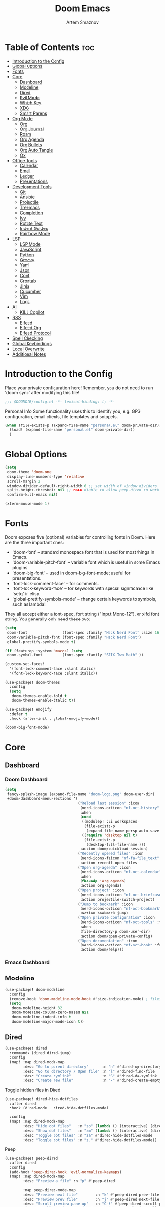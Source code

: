 :PROPERTIES:
:ID:       f8753b37-4a40-43d8-af24-1542cdfea063
:END:
#+title:       Doom Emacs
#+author:      Artem Smaznov
#+description: Emacs is to Vim as Vim is to Notepad
#+startup:     overview

* Table of Contents :toc:
- [[#introduction-to-the-config][Introduction to the Config]]
- [[#global-options][Global Options]]
- [[#fonts][Fonts]]
- [[#core][Core]]
  - [[#dashboard][Dashboard]]
  - [[#modeline][Modeline]]
  - [[#dired][Dired]]
  - [[#evil-mode][Evil Mode]]
  - [[#which-key][Which Key]]
  - [[#xdg][XDG]]
  - [[#smart-parens][Smart Parens]]
- [[#org-mode][Org Mode]]
  - [[#org][Org]]
  - [[#org-journal][Org Journal]]
  - [[#roam][Roam]]
  - [[#org-agenda][Org Agenda]]
  - [[#org-bullets][Org Bullets]]
  - [[#org-auto-tangle][Org Auto Tangle]]
  - [[#ox][Ox]]
- [[#office-tools][Office Tools]]
  - [[#calendar][Calendar]]
  - [[#email][Email]]
  - [[#ledger][Ledger]]
  - [[#presentations][Presentations]]
- [[#development-tools][Development Tools]]
  - [[#git][Git]]
  - [[#ansible][Ansible]]
  - [[#projectile][Projectile]]
  - [[#treemacs][Treemacs]]
  - [[#completion][Completion]]
  - [[#ivy][Ivy]]
  - [[#rotate-text][Rotate Text]]
  - [[#indent-guides][Indent Guides]]
  - [[#rainbow-mode][Rainbow Mode]]
- [[#lsp][LSP]]
  - [[#lsp-mode][LSP Mode]]
  - [[#javascript][JavaScript]]
  - [[#python][Python]]
  - [[#groovy][Groovy]]
  - [[#yaml][Yaml]]
  - [[#json][Json]]
  - [[#conf][Conf]]
  - [[#crontab][Crontab]]
  - [[#jinja][Jinja]]
  - [[#cucumber][Cucumber]]
  - [[#vim][Vim]]
  - [[#logs][Logs]]
- [[#ai][AI]]
  - [[#kill-copilot][KILL Copilot]]
- [[#rss][RSS]]
  - [[#elfeed][Elfeed]]
  - [[#elfeed-org][Elfeed Org]]
  - [[#elfeed-protocol][Elfeed Protocol]]
- [[#spell-checking][Spell Checking]]
- [[#global-keybindings][Global Keybindings]]
- [[#local-overwrite][Local Overwrite]]
- [[#additional-notes][Additional Notes]]

* Introduction to the Config
Place your private configuration here! Remember, you do not need to run 'doom sync' after modifying this file!
#+begin_src emacs-lisp
;;; $DOOMDIR/config.el -*- lexical-binding: t; -*-
#+end_src

Personal Info
Some functionality uses this to identify you, e.g. GPG configuration, email clients, file templates and snippets.
#+begin_src emacs-lisp
(when (file-exists-p (expand-file-name "personal.el" doom-private-dir))
  (load! (expand-file-name "personal.el" doom-private-dir))
  )
#+end_src

* Global Options
#+begin_src emacs-lisp
(setq
 doom-theme 'doom-one
 display-line-numbers-type 'relative
 scroll-margin 2
 window-divider-default-right-width 6 ;; set width of window dividers
 split-height-threshold nil ;; HACK diable to allow peep-dired to work (prefered 0)
 confirm-kill-emacs nil)

(xterm-mouse-mode 1)
#+end_src

* Fonts
Doom exposes five (optional) variables for controlling fonts in Doom. Here
are the three important ones:

+ 'doom-font' -- standard monospace font that is used for most things in Emacs.
+ 'doom-variable-pitch-font' -- variable font which is useful in some Emacs plugins.
+ 'doom-big-font' -- used in doom-big-font-mode; useful for presentations.
+ 'font-lock-comment-face' -- for comments.
+ 'font-lock-keyword-face' -- for keywords with special significance like 'setq' in elisp.
+ 'global-prettify-symbols-mode' -- change certain keywords to symbols, such as lambda!

They all accept either a font-spec, font string ("Input Mono-12"), or xlfd
font string. You generally only need these two:
#+begin_src emacs-lisp
(setq
 doom-font                (font-spec :family "Hack Nerd Font" :size 16)
 doom-variable-pitch-font (font-spec :family "Hack Nerd Font")
 global-prettify-symbols-mode t)

(if (featurep :system 'macos) (setq
 doom-symbol-font         (font-spec :family "STIX Two Math")))

(custom-set-faces!
  '(font-lock-comment-face :slant italic)
  '(font-lock-keyword-face :slant italic))

(use-package! doom-themes
  :config
  (setq
   doom-themes-enable-bold t
   doom-themes-enable-italic t))

(use-package! emojify
  :defer t
  :hook (after-init . global-emojify-mode))

(doom-big-font-mode)
#+end_src

* Core
** Dashboard
*** Doom Dashboard
#+begin_src emacs-lisp
(setq
 fancy-splash-image (expand-file-name "doom-logo.png" doom-user-dir)
 +doom-dashboard-menu-sections '(
                                 ("Reload last session" :icon
                                  (nerd-icons-octicon "nf-oct-history" :face 'doom-dashboard-menu-title)
                                  :when
                                  (cond
                                   ((modulep! :ui workspaces)
                                    (file-exists-p
                                     (expand-file-name persp-auto-save-fname persp-save-dir)))
                                   ((require 'desktop nil t)
                                    (file-exists-p
                                     (desktop-full-file-name))))
                                  :action doom/quickload-session)
                                 ("Recently opened files" :icon
                                  (nerd-icons-faicon "nf-fa-file_text" :face 'doom-dashboard-menu-title)
                                  :action recentf-open-files)
                                 ("Open org-agenda" :icon
                                  (nerd-icons-octicon "nf-oct-calendar" :face 'doom-dashboard-menu-title)
                                  :when
                                  (fboundp 'org-agenda)
                                  :action org-agenda)
                                 ("Open project" :icon
                                  (nerd-icons-octicon "nf-oct-briefcase" :face 'doom-dashboard-menu-title)
                                  :action projectile-switch-project)
                                 ("Jump to bookmark" :icon
                                  (nerd-icons-octicon "nf-oct-bookmark" :face 'doom-dashboard-menu-title)
                                  :action bookmark-jump)
                                 ("Open private configuration" :icon
                                  (nerd-icons-octicon "nf-oct-tools" :face 'doom-dashboard-menu-title)
                                  :when
                                  (file-directory-p doom-user-dir)
                                  :action doom/open-private-config)
                                 ("Open documentation" :icon
                                  (nerd-icons-octicon "nf-oct-book" :face 'doom-dashboard-menu-title)
                                  :action doom/help)))
#+end_src

*** Emacs Dashboard
# Emacs Dashboard is an extensible startup screen showing you recent files, bookmarks, agenda items and an Emacs banner.

# #+begin_src emacs-lisp
# (use-package! dashboard
#   :init      ;; tweak dashboard config before loading it
#   (setq
#    dashboard-set-heading-icons t
#    dashboard-set-file-icons t
#    dashboard-page-separator "\n \n"
#    dashboard-banner-logo-title "There is no place like home!"
#    ;; dashboard-startup-banner 'logo ;; use standard emacs logo as banner
#    ;; dashboard-startup-banner "~/.config/doom/doom-emacs-logo.txt"  ;; use doom dashboard ASCII banner
#    dashboard-startup-banner "~/.config/doom/doom-logo.png"  ;; use custom image as banner
#    dashboard-center-content t ;; set to 't' for centered content
#    dashboard-items '(
#                      (recents . 10)
#                      (agenda . 5 )
#                      (bookmarks . 5)
#                      (projects . 5)
#                      (registers . 5)
#                      )
#    )

#   :config
#   (dashboard-setup-startup-hook)
#   (dashboard-modify-heading-icons '(
#                                     (recents . "file-text")
#                                     (bookmarks . "book")
#                                     )))
# #+end_src

# This setting ensures that emacsclient always opens on *dashboard* rather than *scratch*.

# #+begin_src emacs-lisp
# (setq
#  doom-fallback-buffer "*dashboard*"
#  doom-fallback-buffer-name "*dashboard*"
#  )
# #+end_src
** Modeline
#+begin_src emacs-lisp
(use-package! doom-modeline
  :config
  (remove-hook 'doom-modeline-mode-hook #'size-indication-mode) ; filesize in modeline
  (setq
   doom-modeline-height 32
   doom-modeline-column-zero-based nil
   doom-modeline-indent-info t
   doom-modeline-major-mode-icon t))
#+end_src

** Dired
#+begin_src emacs-lisp
(use-package! dired
  :commands (dired dired-jump)
  :config
  (map! :map dired-mode-map
        :desc "Go to parent directory"      :n "h" #'dired-up-directory
        :desc "Go to directory / Open file" :n "l" #'dired-find-file
        :desc "Create symlink"              :n "S" #'dired-do-symlink
        :desc "Create new file"             :n "-" #'dired-create-empty-file))
#+end_src

Toggle hidden files in Dired
#+begin_src emacs-lisp
(use-package! dired-hide-dotfiles
  :after dired
  :hook (dired-mode . dired-hide-dotfiles-mode)

  :config
  (map! :map dired-mode-map
        :desc "Hide dot files"   :n "zo" (lambda () (interactive) (dired-hide-dotfiles-mode 0))
        :desc "Show dot files"   :n "zm" (lambda () (interactive) (dired-hide-dotfiles-mode 1))
        :desc "Toggle dot files" :n "za" #'dired-hide-dotfiles-mode
        :desc "Toggle dot files" :n "z." #'dired-hide-dotfiles-mode))
#+end_src

Peep
#+begin_src emacs-lisp
(use-package! peep-dired
  :after dired
  :config
  (add-hook 'peep-dired-hook 'evil-normalize-keymaps)
  (map! :map dired-mode-map
        :desc "Preview a file" :n "p" #'peep-dired

        :map peep-dired-mode-map
        :desc "Preview next file"        :n "k" #'peep-dired-prev-file
        :desc "Preview prev file"        :n "j" #'peep-dired-next-file
        :desc "Scroll preview pane up"   :n "C-k" #'peep-dired-scroll-page-up
        :desc "Scroll preview pane down" :n "C-j" #'peep-dired-scroll-page-down)

  (setq
   peep-dired-cleanup-eagerly nil
   peep-dired-cleanup-on-disable t))
#+end_src

** Evil Mode
#+begin_src emacs-lisp
(use-package! evil
  :config
  (map! :map evil-insert-state-map
        :i "<C-h>" #'evil-delete-backward-char-and-join)

  (setq evil-cross-lines t))
#+end_src

** Which Key
#+begin_src emacs-lisp
(use-package! which-key
  :init
  (setq which-key-idle-delay 0.4))
#+end_src

** XDG
#+begin_src emacs-lisp
(use-package! xdg)
#+end_src

** Smart Parens
#+begin_src emacs-lisp
(use-package! smartparens-mode
  :ensure smartparens
  ;; :defer t
  :hook (js-mode . smartparens-strict-mode)

  :config
  (require 'smartparens-config))
#+end_src

* Org Mode
** Org
#+begin_src emacs-lisp
(use-package! org
  :commands org-capture-goto-target
  :init
  (setq
   org-directory (if (featurep :system 'macos) "~/Documents/notes/"
                   (expand-file-name "notes/" (xdg-user-dir "DOCUMENTS")))
   org-agenda-files          (list org-directory)
   org-default-notes-file    (expand-file-name "notes.org" org-directory)
   +org-capture-journal-file (expand-file-name "writing/journal.org" org-directory)
   org-archive-location      (expand-file-name "archive.org::datetree/" org-directory) ;; can also use "archive.org::datetrea/* %s"
   org-id-locations-file     (expand-file-name ".orgids" org-directory))

  :hook (org-mode . (lambda ()
                      (make-local-variable 'display-line-numbers)
                      (visual-line-mode -1)
                      (setq display-line-numbers 'visual)))

  :config
  (map! :mode org-mode
        :localleader
        :n "B" #'org-babel-tangle)

  (map! :map org-mode-map
        :desc "Move line(s) up"        :nv "<M-up>"    #'drag-stuff-up
        :desc "Move line(s) down"      :nv "<M-down>"  #'drag-stuff-down
        :desc "Move line(s) left"      :nv "<M-left>"  #'drag-stuff-left
        :desc "Move line(s) right"     :nv "<M-right>" #'drag-stuff-right
        :desc "Go to prev visual line" :n  "<up>"      #'evil-previous-visual-line
        :desc "Go to next visual line" :n  "<down>"    #'evil-next-visual-line)

  ;; (map! :map org-mode-map
  ;;       :n "<M-h>" #'org-table-previous-field
  ;;       :n "<M-j>" #'org-table-next-row
  ;;       :n "<M-k>" #'org-table-previous-row
  ;;       :n "<M-l>" #'org-table-next-field)

  ;; ----- org-capture -----------------------------------------------------
  ;; (pushnew! org-capture-templates
  ;;           ;; '("j" "Journal"      entry (file+olp+datetree +org-capture-journal-file) "* %U %?\n%i\n%a"   :prepend t)
  ;;           '("w" "Work todo"    entry (file+headline "work.org"    "Inbox")         "* TODO %?\n%i\n%a" :prepend t)
  ;;           '("h" "Housing todo" entry (file+headline "housing.org" "Inbox")         "* TODO %?\n%i\n%a" :prepend t))

  ;; ----- headings --------------------------------------------------------
  (setq org-ellipsis " ▼ "
        org-log-into-drawer t
        org-log-done 'time
        org-hide-emphasis-markers t)

  ;; ----- fonts -----------------------------------------------------------
  ;; font sizes for each header level in Org mode.
  (custom-set-faces
   '(org-level-1 ((t (:inherit outline-1 :height 1.2))))
   '(org-level-2 ((t (:inherit outline-2 :height 1.1))))
   '(org-level-3 ((t (:inherit outline-3 :height 1.0))))
   '(org-level-4 ((t (:inherit outline-4 :height 1.0))))
   '(org-level-5 ((t (:inherit outline-5 :height 1.0)))))

  ;; ----- org-special -----------------------------------------------------
  (setq org-src-window-setup 'other-frame)
  (set-popup-rule! "^\\*Org Src" :ignore t)

  ;; ----- org-refile ------------------------------------------------------
  (setq org-refile-targets '((org-agenda-files :maxlevel . 1)))
  (advice-add 'org-refile :after 'org-save-all-org-buffers)

  ;; ----- org-archive -----------------------------------------------------
  (setq org-archive-subtree-add-inherited-tags t)

  ;; ----- org-publish -----------------------------------------------------
  (setq org-publish-project-alist
        '(("github.io"
           :base-directory "~/projects/git/artemsmaznov.github.io/org"
           :base-extension "org"
           :publishing-directory "~/projects/git/artemsmaznov.github.io"
           :recursive t
           :publishing-function org-html-publish-to-html
           :headline-levels 4
           :auto-preamble t
           :exclude "header.org")))

  ;; ----- Search Engines --------------------------------------------------
  ;; e.g. [[arch-wiki:emacs][Emacs Page]]
  (setq org-link-abbrev-alist
        '(("arch-wiki" . "https://wiki.archlinux.org/title/")
          ("pacman"    . "https://archlinux.org/packages/?name=")
          ("aur"       . "https://aur.archlinux.org/packages/")
          ("github"    . "https://github.com/")
          ("google"    . "http://www.google.com/search?q=")
          ("brave"     . "https://search.brave.com/search?q=")
          ("wiki"      . "https://en.wikipedia.org/wiki/")
          ))

  ;; ----- org-clock -------------------------------------------------------
  (map! :mode org-mode
        :localleader
        :prefix "c"
        :n "p" #'org-clock-display)

  (setq org-clock-persist 'history
        org-clock-idle-time nil)

  (org-clock-persistence-insinuate)

  ;; ----- Org templates ---------------------------------------------------
  (require 'org-tempo)

  ;; extra languages for src blocks
  (pushnew! org-structure-template-alist
            '("el" . "src emacs-lisp")
            '("js" . "src javascript")
            '("lu" . "src lua")
            '("py" . "src python")
            '("sh" . "src shell")
            '("ya" . "src yaml"))

  ;; extra org structure templates
  (pushnew! org-src-lang-modes
            '("conf-unix" . conf-unix)
            '("toml"      . conf-toml)))
#+end_src

** Org Journal
#+begin_src emacs-lisp
(use-package! org-journal
  :after org
  :init
  (setq
   org-journal-dir (expand-file-name "writing/" org-directory))

  :config
  (setq
   org-journal-hide-entries-p nil
   org-journal-search-results-order-by :desc
   org-journal-enable-encryption nil
   org-journal-encrypt-journal nil))
#+end_src

** Roam
#+begin_src emacs-lisp
(use-package! org-roam
  :after org
  :config
  (setq org-roam-directory org-directory))
#+end_src

** Org Agenda
#+begin_src emacs-lisp
(use-package! org-agenda
  :after org
  :defer t
  :config
  (map! :map org-agenda-mode-map
        :m "D"   #'org-agenda-day-view
        :m "W"   #'org-agenda-week-view
        :m "M"   #'org-agenda-month-view ;; doesn't work
        :m "T"   #'org-agenda-fortnight-view
        :m "C-." #'org-agenda-goto-today
        :m "C-h" #'org-agenda-earlier
        :m "C-l" #'org-agenda-later)

  (setq org-agenda-start-with-log-mode t
        org-agenda-start-day nil
        org-agenda-span 'week
        org-agenda-start-on-weekday 1
        org-deadline-warning-days 14))
#+end_src

** Org Bullets
#+begin_src emacs-lisp
(use-package! org-superstar
  :after org
  :defer t
  :hook (org-mode . org-superstar-mode))
#+end_src

** Org Auto Tangle
Put at the header of the =Org= document to enable auto tangle on save for it
#+begin_example emacs-lisp
#+auto_tangle: t
#+end_example

#+begin_src emacs-lisp
(use-package! org-auto-tangle
  :after org
  :defer t
  :hook (org-mode . org-auto-tangle-mode)
  :config
  (setq org-auto-tangle-babel-safelist
        '("README.org"
          "SHELLS.org"
          "local.org")))
#+end_src

** Ox
We need ox-man for "Org eXporting" to manpage format.
#+begin_src emacs-lisp
(after! org
  (use-package ox-man))
#+end_src

* Office Tools
** Calendar
#+begin_src emacs-lisp
(use-package! calendar
  :defer t
  :init
  (setq calendar-week-start-day 1
        calendar-date-style 'european))
#+end_src

CalFW
#+begin_src emacs-lisp
(use-package! calfw
  :defer t
  :init
  (map! :leader
        :prefix "o"
        :desc "Calendar" :e "c" #'cfw:open-org-calendar)

  :config
  (map! :map cfw:calendar-mode-map
        :m "C-j" #'cfw:navi-next-month-command
        :m "C-k" #'cfw:navi-previous-month-command
        :m "C-." #'cfw:navi-goto-today-command
        :m "0"   #'cfw:navi-goto-week-begin-command
        :m "gd"  #'cfw:org-goto-date
        :m "zd"  #'cfw:change-view-day
        :m "zw"  #'cfw:change-view-week
        :m "zm"  #'cfw:change-view-month
        :m "zt"  #'cfw:change-view-two-weeks
        :m "T"   #'cfw:change-view-two-weeks)) ;; not active due to evil-snipe and evil-find-char
#+end_src

iCalendar
#+begin_src emacs-lisp
(use-package! icalendar
  :defer t
  :config
  (setq
   org-icalendar-use-scheduled '(event-if-todo event-if-not-todo todo-start)
   org-icalendar-use-deadline '(event-if-todo-not-done)))
#+end_src

CalDAV sync
#+begin_src emacs-lisp
(use-package! org-caldav
  :after calfw
  :init
  (map! :leader
        :prefix "n"
        :desc "Sync with server" :e "C-s" #'org-caldav-sync)

  :config
  (setq
   org-caldav-url (concat "https://" my/nextcloud/url "/remote.php/dav/calendars/" my/username)
   org-caldav-delete-calendar-entries 'always
   org-caldav-delete-org-entries 'ask
   org-caldav-show-sync-results nil
   org-caldav-save-directory (expand-file-name ".caldav/" org-directory)
   org-caldav-backup-file (expand-file-name "backup.org" org-caldav-save-directory)
   org-caldav-location-newline-replacement ","
   org-caldav-exclude-tags '("nocal")
   org-caldav-calendars `((:calendar-id "personal" :select-tags ("calgnr")
                           :inbox ,(expand-file-name "todo.org" org-directory)
                           :files (,(expand-file-name "todo.org" org-directory)
                                   ,(expand-file-name "archive.org" org-directory)))

                          (:calendar-id "housing" :select-tags ("calhsn")
                           :inbox ,(expand-file-name "todo.org" org-directory)
                           :files (,(expand-file-name "todo.org" org-directory)
                                   ,(expand-file-name "archive.org" org-directory)))

                          (:calendar-id "work" :select-tags ("calwrk")
                           :inbox ,(expand-file-name "todo.org" org-directory)
                           :files (,(expand-file-name "todo.org" org-directory)
                                   ,(expand-file-name "archive.org" org-directory))))))
#+end_src

** Email
#+begin_src emacs-lisp
(setq rmail-spool-directory "/var/spool/mail/artem")
#+end_src

*** AuthInfo
Setting up =~/.authinfo.gpg= with credentials
#+begin_example authinfo
machine smtp.gmail.com login example@gmail.com password eXaMpLePaSsWoRd port 465
#+end_example

*** mu4e
+ Arch Linux: ~$ pacman -S isync~
              ~$ paru -S mu~

A custom variable containing an email address string needs to be defined for each context
#+begin_example elisp
(defvar my/email/main "example@gmail.com" "My primary email address")
#+end_example

#+begin_src emacs-lisp
(use-package! mu4e
  :defer t
  :init
  (setq
   doom-modeline-mu4e t)

  ;; start mu4e in the background so it auto-syncs emails
  (if (and
       (executable-find "mu")
       (not (get-process " *mu4e-server*")))
      (mu4e t))

  :config
  (map! :map mu4e-view-mode-map
        :n "m" #'mu4e-view-mark-for-something
        :n "M" #'mu4e-view-mark-for-move
        :n "t" #'mu4e-view-mark-subthread
        :n "T" #'mu4e-view-mark-thread

        :map mu4e-headers-mode-map
        :n "m" #'mu4e-headers-mark-for-something
        :n "M" #'mu4e-headers-mark-for-move
        :n "t" #'mu4e-headers-mark-subthread
        :n "T" #'mu4e-headers-mark-thread)

  (setq
   mu4e-update-interval (* 5 60) ;; auto-sync interval in seconds
   mu4e-confirm-quit t

   mu4e-get-mail-command "true"
   mu4e-maildir-shortcuts
   '(("/inbox"   . ?i)
     ("/drafts"  . ?d)
     ("/sent"    . ?s)
     ("/archive" . ?a)
     ("/trash"   . ?t))

   +mu4e-header--maildir-colors
   '(("/sent"   . all-the-icons-dgreen)
     ("/drafts" . all-the-icons-yellow)
     ("/trash"  . all-the-icons-red))

   ;; headers - view listing the emails
   mu4e-split-view 'vertical
   mu4e-headers-visible-columns 80
   mu4e-headers-time-format "%l:%M:%S %p"
   mu4e-headers-date-format "%e %b %Y"
   mu4e-headers-long-date-format "%a, %e %B %Y, %l:%M:%S %p"

   ;; colum layout for mail list
   mu4e-headers-fields
   '((:account-stripe . 1)
     (:flags          . 7)
     (:human-date     . 12)
     (:from-or-to     . 25)
     (:thread-subject . nil))

   ;; message
   ;; mu4e-view-date-format "%c"
   ;; mu4e-date-format-long "%c"
   message-kill-buffer-on-exit t ;; don't keep message buffers

   ;; composing
   mu4e-compose-format-flowed t ;; use html formatting for outgoing emails
   mu4e-compose-dont-reply-to-self t

   ;; contexts
   mu4e-context-policy 'pick-first
   mu4e-compose-context-policy 'ask-if-none
   ;; mu4e-index-cleanup nil ;; don't need to run cleanup after indexing for gmail
   ;; mu4e-index-lazy-check t ;; because gmail uses labels as folders we can use lazy check since messages don't really "move"
   mu4e-contexts
   `(
     ,(make-mu4e-context
       :name "spool"
       ;; :vars `((user-mail-address  . ,my/email/artem))
       )))

  ;; modeline
  (setq
   ;; mu4e-alert-interesting-mail-query "flag:unread AND NOT flag:trashed AND NOT maildir:\"/[Gmail]/All Mail\""
   mu4e-display-update-status-in-modeline t))
#+end_src

#+begin_src emacs-lisp
;; (use-package! mu4e
;;   :defer t
;;   :init
;;   (setq
;;    doom-modeline-mu4e t)
;;   :config
;;   (map! :map mu4e-view-mode-map
;;         :n "m" #'mu4e-view-mark-for-something
;;         :n "M" #'mu4e-view-mark-for-move
;;         :n "t" #'mu4e-view-mark-subthread
;;         :n "T" #'mu4e-view-mark-thread

;;         :map mu4e-headers-mode-map
;;         :n "m" #'mu4e-headers-mark-for-something
;;         :n "M" #'mu4e-headers-mark-for-move
;;         :n "t" #'mu4e-headers-mark-subthread
;;         :n "T" #'mu4e-headers-mark-thread)

;;   (setq
;;    mu4e-get-mail-command (concat "mbsync -a -c " (xdg-config-home) "/isync/mbsyncrc" )
;;    mu4e-update-interval (* 15 60) ;; auto-sync interval in seconds
;;    mu4e-maildir-shortcuts
;;    '(("/Inbox"             . ?i)
;;      ("/Work"              . ?w)
;;      ("/[Gmail]/Important" . ?I)
;;      ("/[Gmail]/Sent Mail" . ?s)
;;      ("/[Gmail]/Drafts"    . ?d)
;;      ("/[Gmail]/All Mail"  . ?a)
;;      ("/[Gmail]/Trash"     . ?t))
;;    +mu4e-header--maildir-colors
;;    '(("/Inbox"      . all-the-icons-yellow)
;;      ("/Work"       . all-the-icons-red)
;;      ("[Gmail]"     . all-the-icons-dgreen)))

;;   ;; headers - view listing the emails
;;   (setq
;;    mu4e-split-view 'vertical
;;    mu4e-headers-visible-columns 170
;;    mu4e-headers-time-format "%l:%M:%S %p"
;;    mu4e-headers-date-format "%e %b %Y"
;;    mu4e-headers-long-date-format "%a, %e %B %Y, %l:%M:%S %p"
;;    ;; colum layout for mail list
;;    mu4e-headers-fields
;;    '((:account-stripe . 1)
;;      (:flags          . 7)
;;      (:human-date     . 12)
;;      (:from-or-to     . 25)
;;      (:thread-subject . nil)))

;;   ;; message
;;   (setq
;;    ;; mu4e-view-date-format "%c"
;;    ;; mu4e-date-format-long "%c"
;;    message-kill-buffer-on-exit t) ;; don't keep message buffers

;;   ;; composing
;;   (setq
;;    mu4e-compose-format-flowed t ;; use html formatting for outgoing emails
;;    mu4e-compose-dont-reply-to-self t)

;;   ;; contexts
;;   (setq
;;    mu4e-context-policy 'pick-first
;;    mu4e-compose-context-policy 'ask-if-none
;;    ;; mu4e-index-cleanup nil ;; don't need to run cleanup after indexing for gmail
;;    ;; mu4e-index-lazy-check t ;; because gmail uses labels as folders we can use lazy check since messages don't really "move"
;;    mu4e-contexts
;;    `(
;;      ;; ,(make-mu4e-context
;;      ;;   :name "Artem"
;;      ;;   :match-func (lambda (msg) (when msg (mu4e-message-contact-field-matches msg :to my/email/artem)))
;;      ;;   :vars `((smtpmail-smtp-server  . "smtp.gmail.com")
;;      ;;           (smtpmail-smtp-service . 465)
;;      ;;           (smtpmail-stream-type  . ssl)
;;      ;;           (user-mail-address     . ,my/email/artem)
;;      ;;           (mu4e-drafts-folder    . "/[Gmail]/Drafts")
;;      ;;           (mu4e-sent-folder      . "/[Gmail]/Sent Mail")
;;      ;;           (mu4e-refile-folder    . "/[Gmail]/All Mail")
;;      ;;           (mu4e-trash-folder     . "/[Gmail]/Trash")))
;;      ,(make-mu4e-context
;;        :name "Main"
;;        :match-func (lambda (msg) (when msg (mu4e-message-contact-field-matches msg :to my/email/main)))
;;        ;; :match-func (lambda (msg) (when msg (string-prefix-p "/Main" (mu4e-message-field msg :maildir))))
;;        :vars `((user-mail-address  . ,my/email/main)
;;                (mu4e-drafts-folder . "/[Gmail]/Drafts")
;;                (mu4e-sent-folder   . "/[Gmail]/Sent Mail")
;;                (mu4e-refile-folder . "/[Gmail]/All Mail")
;;                (mu4e-trash-folder  . "/[Gmail]/Trash")))))

;;      ;; start mu4e in the background so it auto-syncs emails
;;      (mu4e t)

;;      ;; modeline
;;      (setq
;;       mu4e-alert-interesting-mail-query "flag:unread AND NOT flag:trashed AND NOT maildir:\"/[Gmail]/All Mail\""
;;       mu4e-display-update-status-in-modeline t))
#+end_src

*** Authentication
Function used by =mbsync= for authentication with the email server
#+begin_src emacs-lisp
(defun my/lookup-password (&rest keys)
  (let ((result (apply #'auth-source-search keys)))
    (if result
        (funcall (plist-get (car result) :secret))
        nil)))
#+end_src

** Ledger
#+begin_src emacs-lisp
(use-package! ledger-mode
  :defer t
  :config
  (map! :map ledger-mode-map
        :localleader
        :e "c" #'ledger-mode-clean-buffer)

  (setq ledger-default-date-format "%Y-%m-%d"))
#+end_src

** Presentations
#+begin_src emacs-lisp
(use-package! org-tree-slide
  :after org
  :defer t
  :init
  (map! :map org-mode-map
        :leader
        :prefix "t"
        :desc "Presentation" :e "p" #'org-tree-slide-mode)

  :hook ((org-tree-slide-play . my/presentation-start)
         (org-tree-slide-stop . my/presentation-end))

  :config
  (map! :map org-tree-slide-mode-map
        "C-h"   #'org-tree-slide-move-previous-tree
        "C-l"   #'org-tree-slide-move-next-tree
        "C-SPC" #'org-tree-slide-content)

  (setq
   org-tree-slide-activate-message "Presentation started!"
   org-tree-slide-deactivate-message "Presentation finished!"
   org-tree-slide-slide-in-effect t
   org-tree-slide-header t
   org-tree-slide-breadcrumbs " > "
   org-image-actual-width nil))
#+end_src

#+begin_src emacs-lisp
(defun my/presentation-start ()
  (writeroom-mode 1)
  (display-line-numbers-mode 0)
  (org-display-inline-images) ;; Can also use org-startup-with-inline-images
  )

(defun my/presentation-end ()
  (writeroom-mode 0)
  (display-line-numbers-mode 1)
  )
#+end_src

* Development Tools
** Git
*** Magit
#+begin_src emacs-lisp
(use-package! magit
  :defer t
  :config
  (setq
   magit-repository-directories `((,(xdg-config-home) . 1)
                                  ("~/.local/bin" . 0)
                                  ("~/projects" . 5))

   git-commit-summary-max-length 68

   magit-revision-show-gravatars t ;; enable gravatars
   ;; magit-display-buffer-function 'magit-display-buffer-traditional ;; open magit in a side window

   ;; enable granular diff-highlights for all hunks
   ;; change to t if performance is bad
   magit-diff-refine-hunk 'all
   magit-repolist-column-flag-alist ' ((magit-untracked-files . "?")
                                       (magit-unstaged-files . "!")
                                       (magit-staged-files . "+"))
   magit-repolist-columns ' (("" 10 magit-repolist-column-branch ((:right-align t)))
                             ("B<U" 3 magit-repolist-column-unpulled-from-upstream ((:right-align t) (:sort <)))
                             ("B>U" 3 magit-repolist-column-unpushed-to-upstream ((:right-align t) (:sort <)))
                             ("F" 3 magit-repolist-column-flags nil)
                             ("Name" 25 magit-repolist-column-ident nil)
                             ("Version" 25 magit-repolist-column-version ((:sort magit-repolist-version<)))
                             ("Path" 99 magit-repolist-column-path nil))

   magit-submodule-list-columns ' (("Path" 40 magit-modulelist-column-path nil)
                                   ("Version" 25 magit-repolist-column-version
                                    ((:sort magit-repolist-version<)))
                                   ("Branch" 20 magit-repolist-column-branch nil)
                                   ("B<U" 3 magit-repolist-column-unpulled-from-upstream
                                    ((:right-align t)
                                     (:sort <)))
                                   ("B>U" 3 magit-repolist-column-unpushed-to-upstream
                                    ((:right-align t)
                                     (:sort <)))
                                   ("B<P" 3 magit-repolist-column-unpulled-from-pushremote
                                    ((:right-align t)
                                     (:sort <)))
                                   ("B>P" 3 magit-repolist-column-unpushed-to-pushremote
                                    ((:right-align t)
                                     (:sort <)))
                                   ("B" 3 magit-repolist-column-branches
                                    ((:right-align t)
                                     (:sort <)))
                                   ("S" 3 magit-repolist-column-stashes
                                    ((:right-align t)
                                     (:sort <))))))
#+end_src

*** Forge
#+begin_src emacs-lisp
(use-package! forge
  :after magit
  :defer t

  :init
  (if (featurep :system 'macos)
      (setq doom-modeline-github nil)
      (setq doom-modeline-github t))

  :config
  (setq
   forge-pull-notifications nil
   forge-repository-list-columns '(("Owner" 20 t nil owner nil)
                                   ("N" 1 t nil sparse-p nil)
                                   ("S" 1 t nil selective-p nil)
                                   ("Name" 50 t nil name nil)
                                   ("Worktree" 99 t nil worktree nil))))
#+end_src

*** Code Review
#+begin_src emacs-lisp
(use-package! code-review
  :after magit
  :defer t
  :config
  (map! :map magit-mode-map
        "R" #'code-review-forge-pr-at-point

        :map forge-topic-mode-map
        "R" #'code-review-forge-pr-at-point))
#+end_src

*** Todos
#+begin_src emacs-lisp
(use-package! magit-todos
  :after magit
  :defer t
  :hook
  (magit-mode . magit-todos-mode)
  :config
  (pushnew! magit-todos-exclude-globs
            "Basemark*/"
            "Brave*/"
            "Code*/"
            "Cypress/"
            "GIMP/"
            "KDE/"
            "Nextcloud/"
            "chromium/"
            "coc/"
            "discord/"
            "glib*/"
            "google*/"
            "google-chrome/"
            "kde*/"
            "torbrowser*/"
            "unity*/"
            "vivaldi*/"
            "{emacs,doom}/"))
#+end_src

** Ansible
#+begin_src emacs-lisp
(use-package! ansible
  :defer t
  :hook
  (yaml-mode . (lambda ()
                 (if (s-contains? "ansible" (file-name-directory buffer-file-name) t)
                     (ansible 1)))))
#+end_src

** Projectile
#+begin_src emacs-lisp
(use-package! projectile
  :defer t
  :init
  (setq projectile-switch-project-action #'projectile-dired)
  (when (file-directory-p "~/projects")
    (setq projectile-project-search-path '("~/projects")))
  :config
  (map! :leader
        :prefix "p"
        :desc "Run project"        :e "A" #'projectile-run-project
        :desc "Project substitute" :e "R" #'projectile-replace-regexp))
#+end_src

** Treemacs
#+begin_src emacs-lisp
(use-package! lsp-treemacs
  :defer t
  :commands lsp-treemacs-errors-list)
#+end_src

** Completion
#+begin_src emacs-lisp
(use-package! company
  :defer t
  :config
  (map! :after lsp-mode
        :map lsp-mode-map
        :i "<tab>" #'company-indent-or-complete-common)

  (setq
   company-idle-delay 0.5
   company-tooltip-idle-delay 2
   company-minimum-prefix-length 1))
#+end_src

** Ivy
#+begin_src emacs-lisp
(use-package! lsp-ivy
  :defer t
  :commands lsp-ivy-workspace-symbol)
#+end_src

** Rotate Text
To enable a set of items to cycle through globally, add the following to your configuration
#+begin_src emacs-lisp
(use-package! rotate-text
  :defer t
  :config
  (pushnew! rotate-text-words
            '("yes" "no")
            '("on" "off")
            '("start" "end")))
#+end_src

** Indent Guides
#+begin_src emacs-lisp
(use-package! highlight-indent-guides
  :defer t
  :config
  (setq highlight-indent-guides-method 'fill))
#+end_src

** Rainbow Mode
Highlight colors in file
#+begin_src emacs-lisp
(use-package! rainbow-mode
  :defer t
  :init
  (map! :leader
        :prefix "t"
        :desc "Colors" :e "c" #'rainbow-mode))
#+end_src

* LSP
** LSP Mode
#+begin_src emacs-lisp
(use-package! lsp-mode
  :defer t
  :commands (lsp lsp-deferred)
  :hook
  (rjsx-mode    . lsp-deferred)
  (python-mode  . lsp-deferred)
  (feature-mode . lsp-deferred)
  (vimrc-mode   . lsp-deferred)
  (groovy-mode  . lsp-deferred))
#+end_src

See [[https://emacs-lsp.github.io/lsp-mode/tutorials/how-to-turn-off/][this]] for LSP UI elements and their respective variables
#+begin_src emacs-lisp
(use-package! lsp-ui
  :defer t
  :commands lsp-ui-mode
  :hook
  (lsp-mode . lsp-ui-mode)

  :config
  (setq
   ;; 1. Symbol highlighting
   lsp-enable-symbol-highlighting t

   ;; 2. `lsp-ui-doc` hover dialogs
   lsp-ui-doc-enable t
   lsp-ui-doc-delay 0.75
   lsp-ui-doc-show-with-cursor t
   lsp-ui-doc-show-with-mouse nil

   lsp-ui-doc-position 'top
   lsp-ui-doc-alignment 'window
   lsp-ui-doc-header t
   lsp-ui-doc-border "gray"

   ;; 3. Lenses
   lsp-lens-enable t

   ;; 4. Headerline
   lsp-headerline-breadcrumb-enable t

   ;; 5. Sideline code actions
   lsp-ui-sideline-enable t
   lsp-ui-sideline-show-code-actions t

   ;; 6. Sideline hover symbols
   lsp-ui-sideline-show-hover nil

   ;; 7. Modeline code actions
   lsp-modeline-code-actions-enable t

   ;; 8. Flycheck / flymake
   ;; lsp-diagnostics-provider :auto

   ;; 9. Sideline diagnostics
   lsp-ui-sideline-show-diagnostics t

   ;; 10. Eldoc
   lsp-eldoc-enable-hover t

   ;; 11. Modeline diagnostics statistics
   lsp-modeline-diagnostics-enable t

   ;; 12. Signarure help
   ;; lsp-signature-auto-activate '(:on-trigger-char :on-server-request)

   ;; 13.
   lsp-signature-render-documentation t

   ;; 14. Completion
   ;; lsp-completion-provider :capf

   ;; 15. Completion item detail
   lsp-completion-show-detail t

   ;; 16. Completion item kind
   lsp-completion-show-kind t))
#+end_src

** JavaScript
#+begin_src emacs-lisp
;; (use-package! rjsx-mode
;;   :ensure t
;;   :mode
;;   "\\.js\\'"
;; )
#+end_src

** Python
+ macOS: ~$ brew install pyright~
+ Arch Linux: ~$ pacman -S pyright~

** Groovy
#+begin_src emacs-lisp
(use-package! groovy-mode
  :defer t
  :mode
  "/Jenkinsfile.*\\'"
  "\\.pipe\\'"
  "\\.PIPE\\'"

  :hook
  (groovy-mode . (lambda () (rainbow-delimiters-mode 1)))

  :config
  (setq groovy-indent-offset 2))
#+end_src

** Yaml
#+begin_src emacs-lisp
(use-package! yaml-mode
  :defer t
  :hook
  (yaml-mode . (lambda ()
                   (spell-fu-mode -1))))
#+end_src

** Json
#+begin_src emacs-lisp
(use-package! jsonc-mode
  :defer t
  :mode
  "\\.jsonc\\'"
)
#+end_src

** Conf
#+begin_src emacs-lisp
(use-package! conf-mode
  :defer t
  :mode
  "\\.automount\\'"
  "\\.mount\\'"
  "\\.path\\'"
  "\\.service\\'"
  "\\.slice\\'"
  "\\.socket\\'"
  "\\.target\\'"
  "\\.timer\\'"
  )
#+end_src

** Crontab
#+begin_src emacs-lisp
(use-package! crontab-mode
  :defer t
  ;; :mode
  ;; "cron\\(.d\\)?"
  )
#+end_src

** Jinja
#+begin_src emacs-lisp
(use-package! jinja2-mode
  :defer t
  :hook
  (jinja2-mode . (lambda ()
                   (spell-fu-mode -1))))
#+end_src

** Cucumber
#+begin_src emacs-lisp
(use-package! feature-mode
  :defer t
  :mode
  "\\.feature\\'"

  :config
  (setq
   feature-default-language "en"
   ;; feature-step-search-path "features/../**/*step*/*.js"
   ))
#+end_src

** Vim
Enable syntax highlighting for .vim files
#+begin_src emacs-lisp
(use-package! vimrc-mode
  :defer t
  :mode
  "\\.vim\\(rc\\)?\\'"
  "\\.vifm\\'"

  :config
  (setq evil-shift-width 2))
#+end_src

** Logs
#+begin_src emacs-lisp
(use-package! syslog-mode
  :defer t
  :mode
  "\\.log"
  "\\.[0-9]+\\'"

  :hook
  (syslog-mode . (lambda ()
                   (make-local-variable 'display-line-numbers-type)
                   (setq display-line-numbers-type t)
                   (display-line-numbers-mode 1))))
#+end_src

* AI
** KILL Copilot
accept completion from copilot and fallback to company

#+begin_src emacs-lisp :tangle no
(use-package! copilot
  :hook (prog-mode . copilot-mode)
  :bind (:map copilot-completion-map
              ("<tab>" . 'copilot-accept-completion)
              ("TAB" . 'copilot-accept-completion)
              ("C-TAB" . 'copilot-accept-completion-by-word)
              ("C-<tab>" . 'copilot-accept-completion-by-word)))
#+end_src

* RSS
** Elfeed
#+begin_src emacs-lisp
(use-package! elfeed
  :defer t
  :init
  (map! :leader
        :prefix "o"
        :desc "RSS News" :e "n" #'elfeed)

  :config
  (map! :mode elfeed-search-mode
        :desc "Remove Selected" :n "D" #'my/elfeed-search-remove-selected

        :mode (elfeed-search-mode elfeed-show-mode)
        :localleader
        :desc "Show starred" :n "s" #'my/elfeed-show-starred
        :desc "Toggle logs"  :n "l" #'elfeed-goodies/toggle-logs
        :desc "Update"       :n "u" #'elfeed-update)

  (elfeed-set-timeout 36000)
  (setq
   elfeed-log-level 'info
   elfeed-goodies/log-window-position 'bottom
   elfeed-goodies/wide-threshold 0.3
   elfeed-goodies/show-mode-padding 1
   elfeed-goodies/entry-pane-size 0.5
   elfeed-goodies/feed-source-column-width 20
   elfeed-use-curl t
   elfeed-search-date-format '("%d-%m-%Y" 10 :left)
   elfeed-search-filter "@1-month-ago +unread")

  (defun my/elfeed-show-starred ()
    "Show all starred feeds"
    (interactive)
    (elfeed-search-set-filter "+star"))

  (defun my/elfeed-db-remove-entry (id)
    "Removes elfeed entry for given ID"
    (avl-tree-delete elfeed-db-index id)
    (remhash id elfeed-db-entries))

  (defun my/elfeed-search-remove-selected ()
    "Remove selected entries from elfeed database"
    (interactive)
    (let* ((entries (elfeed-search-selected))
           (count (length entries)))
      (when (y-or-n-p (format "Delete %d entires?" count))
        (cl-loop for entry in entries
                 do (my/elfeed-db-remove-entry (elfeed-entry-id entry)))))
    (elfeed-search-update--force)))
#+end_src

** Elfeed Org
#+begin_src emacs-lisp
(use-package! elfeed-org
  :after elfeed
  :config
  (setq
   rmh-elfeed-org-files (list (expand-file-name "rss.org" org-directory))
   rmh-elfeed-org-tree-id "elfeed"
   rmh-elfeed-org-ignore-tag "ignore"))
#+end_src

** Elfeed Protocol
#+begin_src emacs-lisp
(use-package! elfeed-protocol
  :after elfeed elfeed-org
  :config
  (defadvice elfeed (after configure-elfeed-protocol-feeds activate)
    "Make elfeed-org autotags rules works with elfeed-protocol."
    (setq
     elfeed-protocol-feeds (list
                            (list (concat "owncloud+https://" my/username "@" my/nextcloud/url)
                                  :use-authinfo t
                                  :autotags  elfeed-feeds)))
    (elfeed-update))

  (setq
   elfeed-protocol-enabled-protocols '(owncloud)
   elfeed-protocol-owncloud-fetch-category-as-tag nil
   elfeed-protocol-owncloud-update-with-modified-time t
   elfeed-protocol-owncloud-star-tag 'star)
  (elfeed-protocol-enable))
#+end_src

* Spell Checking
+ macOS: ~$ brew install aspell~
+ Arch Linux: ~$ pacman -S aspell aspell-en aspell-ru~

#+begin_src emacs-lisp
(use-package! spell-fu
  :defer t
  :hook
  (spell-fu-mode
   . (lambda ()
       ;; extra languages
       (spell-fu-dictionary-add (spell-fu-get-ispell-dictionary "ru"))
       (spell-fu-dictionary-add (spell-fu-get-personal-dictionary
                                 "ru"
                                 (expand-file-name
                                  "dict/ru.pws" (xdg-data-home))))

       ;; extra personal dictionaries
       (spell-fu-dictionary-add (spell-fu-get-personal-dictionary
                                 "people"
                                 (expand-file-name
                                  "dict/en.people.pws" (xdg-data-home))))

       (spell-fu-dictionary-add (spell-fu-get-personal-dictionary
                                 "places"
                                 (expand-file-name
                                  "dict/en.places.pws" (xdg-data-home))))

       (spell-fu-dictionary-add (spell-fu-get-personal-dictionary
                                 "brands"
                                 (expand-file-name
                                  "dict/en.brands.pws" (xdg-data-home))))

       (spell-fu-dictionary-add (spell-fu-get-personal-dictionary
                                 "finance"
                                 (expand-file-name
                                  "dict/en.finance.pws" (xdg-data-home))))

       (spell-fu-dictionary-add (spell-fu-get-personal-dictionary
                                 "dev"
                                 (expand-file-name
                                  "dict/en.dev.pws" (xdg-data-home))))

       (spell-fu-dictionary-add (spell-fu-get-personal-dictionary
                                 "work"
                                 (expand-file-name
                                  "dict/en.work.pws" (xdg-data-home))))))

  :config
  (setq
   spell-fu-word-delimit-camel-case t
   spell-fu-idle-delay 0.25
   ispell-personal-dictionary (expand-file-name
                               "dict/en.pws" (xdg-data-home))))
#+end_src

* Global Keybindings
#+begin_src emacs-lisp
(map! :leader
      ;; buffer/bookmark
      :prefix "b"
      :desc "List bookmarks"                          :e "L" #'list-bookmarks
      :desc "Save current bookmarks to bookmark file" :e "w" #'bookmark-save
      ;; :desc "Clone indirect buffer other window" "c" #'clone-indirect-buffer-other-window

      ;; insert
      :prefix "i"
      :desc "Toilet pagga" :e "t" (cmd! (evil-ex "R!toilet -f pagga "))

      ;; <localleader>
      :prefix "m"
      :desc "Justify text"    :e "j" #'set-justification

      ;; toggle
      :prefix "t"
      :desc "Toggle auto fill mode" :e "a" #'auto-fill-mode
      :desc "Toggle scroll bars"    :e "S" #'scroll-bar-mode
      :desc "Fill column indicator" :e "|" #'global-display-fill-column-indicator-mode

      ;; workspace
      :prefix "TAB"
      :desc "Move workspace left"  :e "<" #'+workspace/swap-left
      :desc "Move workspace right" :e ">" #'+workspace/swap-right)
#+end_src

* Local Overwrite
Load custom configuration overwrites from and external file
#+begin_src emacs-lisp
(when (file-exists-p (expand-file-name "local.el" doom-private-dir))
  (load! (expand-file-name "local.el" doom-private-dir))
  )
#+end_src

* Additional Notes
Whenever you reconfigure a package, make sure to wrap your config in an
`after!' block, otherwise Doom's defaults may override your settings. E.g.

#+begin_example emacs-lisp
(after! PACKAGE
    (setq x y))
#+end_example

The exceptions to this rule:

- Setting file/directory variables (like `org-directory')
- Setting variables which explicitly tell you to set them before their
    package is loaded (see 'C-h v VARIABLE' to look up their documentation).
- Setting doom variables (which start with 'doom-' or '+').

Here are some additional functions/macros that will help you configure Doom.

- `load!' for loading external *.el files relative to this one
- `use-package!' for configuring packages
- `after!' for running code after a package has loaded
- `add-load-path!' for adding directories to the `load-path', relative to
this file. Emacs searches the `load-path' when you load packages with
`require' or `use-package'.
- `map!' for binding new keys

To get information about any of these functions/macros, move the cursor over
the highlighted symbol at press 'K' (non-evil users must press 'C-c c k').
This will open documentation for it, including demos of how they are used.
Alternatively, use `C-h o' to look up a symbol (functions, variables, faces,
etc).

You can also try 'gd' (or 'C-c c d') to jump to their definition and see how
they are implemented.
